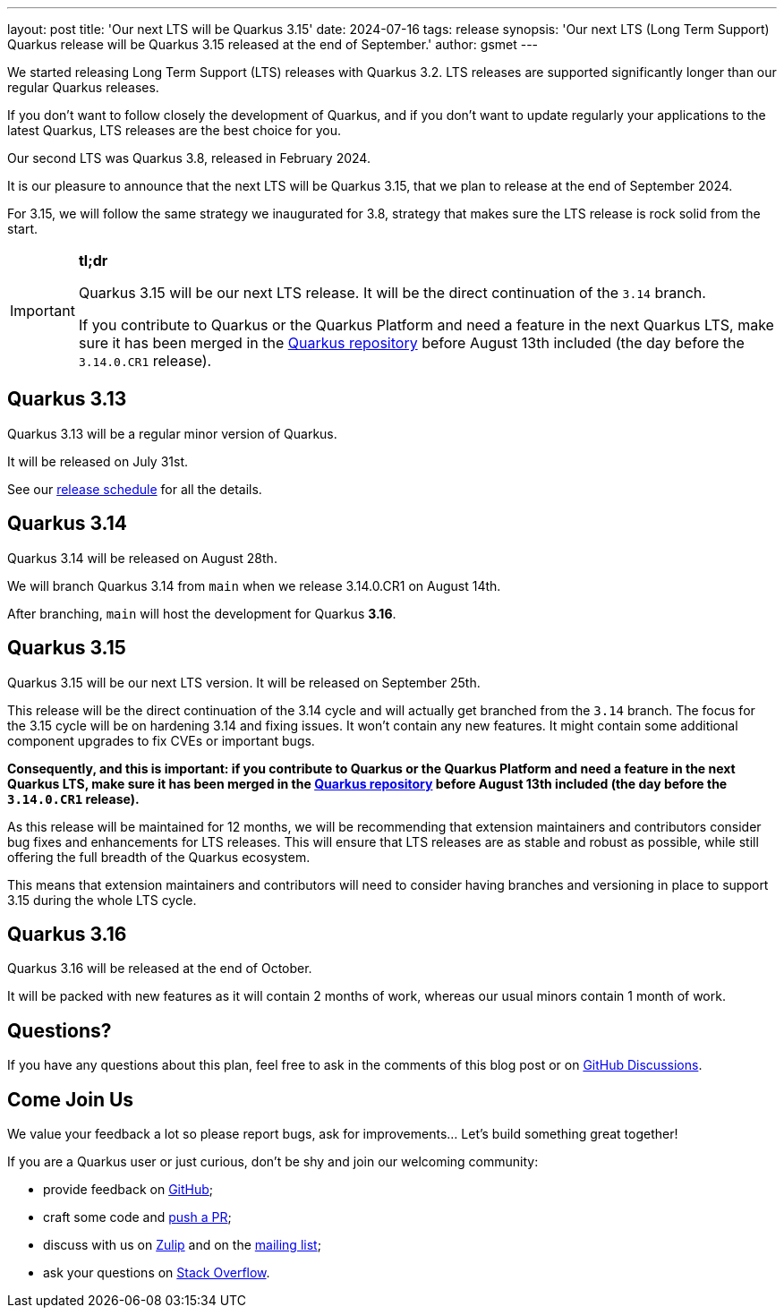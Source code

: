---
layout: post
title: 'Our next LTS will be Quarkus 3.15'
date: 2024-07-16
tags: release
synopsis: 'Our next LTS (Long Term Support) Quarkus release will be Quarkus 3.15 released at the end of September.'
author: gsmet
---

We started releasing Long Term Support (LTS) releases with Quarkus 3.2.
LTS releases are supported significantly longer than our regular Quarkus releases.

If you don't want to follow closely the development of Quarkus,
and if you don't want to update regularly your applications to the latest Quarkus,
LTS releases are the best choice for you.

Our second LTS was Quarkus 3.8, released in February 2024.

It is our pleasure to announce that the next LTS will be Quarkus 3.15,
that we plan to release at the end of September 2024.

For 3.15, we will follow the same strategy we inaugurated for 3.8,
strategy that makes sure the LTS release is rock solid from the start.

[IMPORTANT]
====
**tl;dr**

Quarkus 3.15 will be our next LTS release.
It will be the direct continuation of the `3.14` branch.

If you contribute to Quarkus or the Quarkus Platform and need a feature in the next Quarkus LTS,
make sure it has been merged in the https://github.com/quarkusio/quarkus[Quarkus repository] before August 13th included
(the day before the `3.14.0.CR1` release).
====

== Quarkus 3.13

Quarkus 3.13 will be a regular minor version of Quarkus.

It will be released on July 31st.

See our https://github.com/quarkusio/quarkus/wiki/Release-Planning[release schedule] for all the details.

== Quarkus 3.14

Quarkus 3.14 will be released on August 28th.

We will branch Quarkus 3.14 from `main` when we release 3.14.0.CR1 on August 14th.

After branching, `main` will host the development for Quarkus **3.16**.

== Quarkus 3.15

Quarkus 3.15 will be our next LTS version.
It will be released on September 25th.

This release will be the direct continuation of the 3.14 cycle and will actually get branched from the `3.14` branch.
The focus for the 3.15 cycle will be on hardening 3.14 and fixing issues.
It won't contain any new features.
It might contain some additional component upgrades to fix CVEs or important bugs.

**Consequently, and this is important:
if you contribute to Quarkus or the Quarkus Platform and need a feature in the next Quarkus LTS,
make sure it has been merged in the https://github.com/quarkusio/quarkus[Quarkus repository] before August 13th included
(the day before the `3.14.0.CR1` release).**

As this release will be maintained for 12 months, we will be recommending that extension maintainers and contributors consider bug fixes and enhancements for LTS releases.
This will ensure that LTS releases are as stable and robust as possible, while still offering the full breadth of the Quarkus ecosystem.

This means that extension maintainers and contributors will need to consider having branches and versioning in place to support 3.15 during the whole LTS cycle.

== Quarkus 3.16

Quarkus 3.16 will be released at the end of October.

It will be packed with new features as it will contain 2 months of work,
whereas our usual minors contain 1 month of work.

== Questions?

If you have any questions about this plan, feel free to ask in the comments of this blog post or on https://github.com/quarkusio/quarkus/discussions/categories/community[GitHub Discussions].

== Come Join Us

We value your feedback a lot so please report bugs, ask for improvements... Let's build something great together!

If you are a Quarkus user or just curious, don't be shy and join our welcoming community:

 * provide feedback on https://github.com/quarkusio/quarkus/issues[GitHub];
 * craft some code and https://github.com/quarkusio/quarkus/pulls[push a PR];
 * discuss with us on https://quarkusio.zulipchat.com/[Zulip] and on the https://groups.google.com/d/forum/quarkus-dev[mailing list];
 * ask your questions on https://stackoverflow.com/questions/tagged/quarkus[Stack Overflow].

